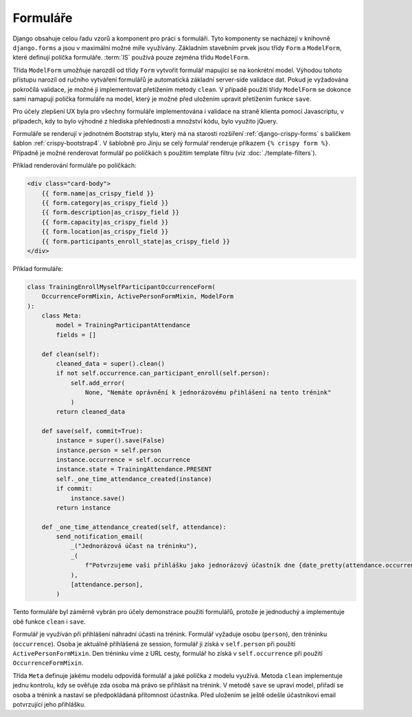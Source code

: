 .. _forms:

***************************************
Formuláře
***************************************
Django obsahuje celou řadu vzorů a komponent pro práci s formuláři. Tyto komponenty se nacházejí v knihovně ``django.forms`` a jsou v maximální možné míře využívány. Základním stavebním prvek jsou třídy ``Form`` a  ``ModelForm``, které definují políčka formuláře. :term:`IS` používá pouze zejména třídu ``ModelForm``.

Třída ``ModelForm`` umožňuje narozdíl od třídy ``Form`` vytvořit formulář mapující se na konkrétní model. Výhodou tohoto přístupu narozíl od ručního vytváření formulářů je automatická základní server-side validace dat. Pokud je vyžadována pokročílá validace, je možné ji implementovat přetížením metody ``clean``. V případě použití třídy ``ModelForm`` se dokonce sami namapují políčka formuláře na model, který je možné před uložením upravit přetížením funkce ``save``.

Pro účely zlepšení UX byla pro všechny formuláře implementována i validace na straně klienta pomocí Javascriptu, v případech, kdy to bylo výhodné z hlediska přehlednosti a množství kódu, bylo využito jQuery. 

Formuláře se renderují v jednotném Bootstrap stylu, který má na starosti rozšíření :ref:`django-crispy-forms` s balíčkem šablon :ref:`crispy-bootstrap4`. V šablobně pro Jinju se celý formulář renderuje příkazem ``{% crispy form %}``. Případně je možné renderovat formulář po políčkách s použitím template filtru (viz :doc:`./template-filters`).

Příklad renderování formuláře po políčkách:

.. code-block:: console

    <div class="card-body">
        {{ form.name|as_crispy_field }}
        {{ form.category|as_crispy_field }}
        {{ form.description|as_crispy_field }}
        {{ form.capacity|as_crispy_field }}
        {{ form.location|as_crispy_field }}
        {{ form.participants_enroll_state|as_crispy_field }}
    </div>

Příklad formuláře:

.. code-block:: python

    class TrainingEnrollMyselfParticipantOccurrenceForm(
        OccurrenceFormMixin, ActivePersonFormMixin, ModelForm
    ):
        class Meta:
            model = TrainingParticipantAttendance
            fields = []

        def clean(self):
            cleaned_data = super().clean()
            if not self.occurrence.can_participant_enroll(self.person):
                self.add_error(
                    None, "Nemáte oprávnění k jednorázovému přihlášení na tento trénink"
                )
            return cleaned_data

        def save(self, commit=True):
            instance = super().save(False)
            instance.person = self.person
            instance.occurrence = self.occurrence
            instance.state = TrainingAttendance.PRESENT
            self._one_time_attendance_created(instance)
            if commit:
                instance.save()
            return instance

        def _one_time_attendance_created(self, attendance):
            send_notification_email(
                _("Jednorázová účast na tréninku"),
                _(
                    f"Potvrzujeme vaši přihlášku jako jednorázový účastník dne {date_pretty(attendance.occurrence.datetime_start)} tréninku {attendance.occurrence.event}"
                ),
                [attendance.person],
            )

Tento formuláře byl záměrně vybrán pro účely demonstrace použití formulářů, protože je jednoduchý a implementuje obě funkce ``clean`` i ``save``.

Formulář je využíván při přihlášení náhradní účasti na trénink. Formulář vyžaduje osobu (``person``), den tréninku (``occurrence``). Osoba je aktuálně přihlášená ze session, formulář ji získá v ``self.person`` při použítí ``ActivePersonFormMixin``. Den tréninku víme z URL cesty, formulář ho získá v ``self.occurrence`` při použití ``OccurrenceFormMixin``.

Třída ``Meta`` definuje jakému modelu odpovídá formulář a jaké políčka z modelu využívá. Metoda ``clean`` implementuje jednu kontrolu, kdy se ověřuje zda osoba má právo se přihlásit na trénink. V metodě ``save`` se upraví model, přiřadí se osoba a trénink a nastaví se předpokládaná přítomnost účastníka. Před uložením se ještě odešle účastnikovi email potvrzující jeho přihlášku.
